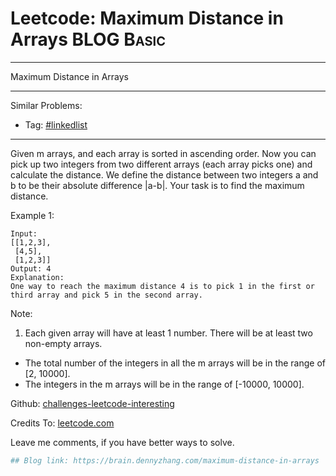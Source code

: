 * Leetcode: Maximum Distance in Arrays                                              :BLOG:Basic:
#+STARTUP: showeverything
#+OPTIONS: toc:nil \n:t ^:nil creator:nil d:nil
:PROPERTIES:
:type:     misc
:END:
---------------------------------------------------------------------
Maximum Distance in Arrays
---------------------------------------------------------------------
Similar Problems:
- Tag: [[https://brain.dennyzhang.com/tag/linkedlist][#linkedlist]]
---------------------------------------------------------------------
Given m arrays, and each array is sorted in ascending order. Now you can pick up two integers from two different arrays (each array picks one) and calculate the distance. We define the distance between two integers a and b to be their absolute difference |a-b|. Your task is to find the maximum distance.

Example 1:
#+BEGIN_EXAMPLE
Input: 
[[1,2,3],
 [4,5],
 [1,2,3]]
Output: 4
Explanation: 
One way to reach the maximum distance 4 is to pick 1 in the first or third array and pick 5 in the second array.
#+END_EXAMPLE

Note:
1. Each given array will have at least 1 number. There will be at least two non-empty arrays.
- The total number of the integers in all the m arrays will be in the range of [2, 10000].
- The integers in the m arrays will be in the range of [-10000, 10000].

Github: [[url-external:https://github.com/DennyZhang/challenges-leetcode-interesting/tree/master/maximum-distance-in-arrays][challenges-leetcode-interesting]]

Credits To: [[url-external:https://leetcode.com/problems/maximum-distance-in-arrays/description/][leetcode.com]]

Leave me comments, if you have better ways to solve.

#+BEGIN_SRC python
## Blog link: https://brain.dennyzhang.com/maximum-distance-in-arrays

#+END_SRC
